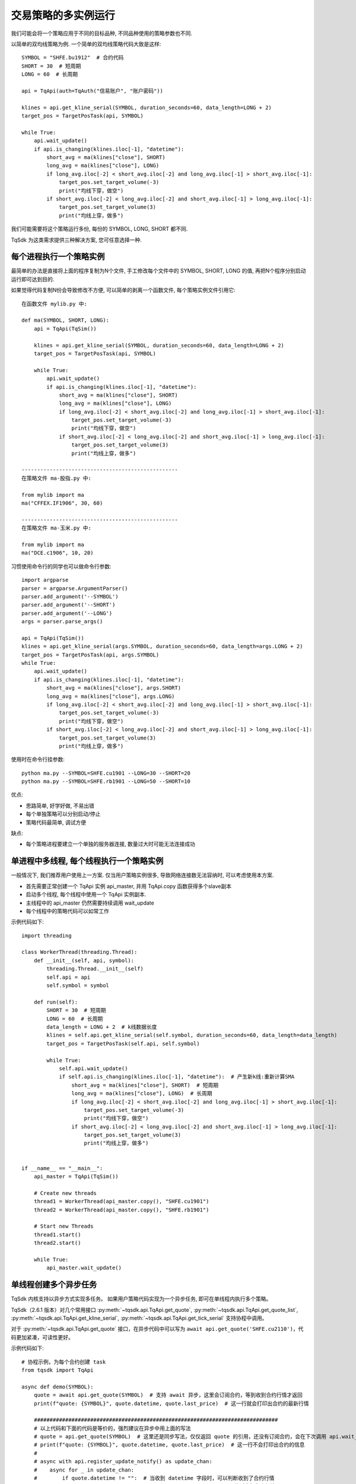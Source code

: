 .. _multi_instance:

交易策略的多实例运行
=================================================
我们可能会将一个策略应用于不同的目标品种, 不同品种使用的策略参数也不同.

以简单的双均线策略为例. 一个简单的双均线策略代码大致是这样::

    SYMBOL = "SHFE.bu1912"  # 合约代码
    SHORT = 30  # 短周期
    LONG = 60  # 长周期

    api = TqApi(auth=TqAuth("信易账户", "账户密码"))

    klines = api.get_kline_serial(SYMBOL, duration_seconds=60, data_length=LONG + 2)
    target_pos = TargetPosTask(api, SYMBOL)

    while True:
        api.wait_update()
        if api.is_changing(klines.iloc[-1], "datetime"):
            short_avg = ma(klines["close"], SHORT)
            long_avg = ma(klines["close"], LONG)
            if long_avg.iloc[-2] < short_avg.iloc[-2] and long_avg.iloc[-1] > short_avg.iloc[-1]:
                target_pos.set_target_volume(-3)
                print("均线下穿，做空")
            if short_avg.iloc[-2] < long_avg.iloc[-2] and short_avg.iloc[-1] > long_avg.iloc[-1]:
                target_pos.set_target_volume(3)
                print("均线上穿，做多")

我们可能需要将这个策略运行多份, 每份的 SYMBOL, LONG, SHORT 都不同.

TqSdk 为这类需求提供三种解决方案, 您可任意选择一种.


每个进程执行一个策略实例
-------------------------------------------------
最简单的办法是直接将上面的程序复制为N个文件, 手工修改每个文件中的 SYMBOL, SHORT, LONG 的值, 再把N个程序分别启动运行即可达到目的.

如果觉得代码复制N份会导致修改不方便, 可以简单的剥离一个函数文件, 每个策略实例文件引用它::

    在函数文件 mylib.py 中:

    def ma(SYMBOL, SHORT, LONG):
        api = TqApi(TqSim())

        klines = api.get_kline_serial(SYMBOL, duration_seconds=60, data_length=LONG + 2)
        target_pos = TargetPosTask(api, SYMBOL)

        while True:
            api.wait_update()
            if api.is_changing(klines.iloc[-1], "datetime"):
                short_avg = ma(klines["close"], SHORT)
                long_avg = ma(klines["close"], LONG)
                if long_avg.iloc[-2] < short_avg.iloc[-2] and long_avg.iloc[-1] > short_avg.iloc[-1]:
                    target_pos.set_target_volume(-3)
                    print("均线下穿，做空")
                if short_avg.iloc[-2] < long_avg.iloc[-2] and short_avg.iloc[-1] > long_avg.iloc[-1]:
                    target_pos.set_target_volume(3)
                    print("均线上穿，做多")

    --------------------------------------------------
    在策略文件 ma-股指.py 中:

    from mylib import ma
    ma("CFFEX.IF1906", 30, 60)

    --------------------------------------------------
    在策略文件 ma-玉米.py 中:

    from mylib import ma
    ma("DCE.c1906", 10, 20)


习惯使用命令行的同学也可以做命令行参数::

    import argparse
    parser = argparse.ArgumentParser()
    parser.add_argument('--SYMBOL')
    parser.add_argument('--SHORT')
    parser.add_argument('--LONG')
    args = parser.parse_args()

    api = TqApi(TqSim())
    klines = api.get_kline_serial(args.SYMBOL, duration_seconds=60, data_length=args.LONG + 2)
    target_pos = TargetPosTask(api, args.SYMBOL)
    while True:
        api.wait_update()
        if api.is_changing(klines.iloc[-1], "datetime"):
            short_avg = ma(klines["close"], args.SHORT)
            long_avg = ma(klines["close"], args.LONG)
            if long_avg.iloc[-2] < short_avg.iloc[-2] and long_avg.iloc[-1] > short_avg.iloc[-1]:
                target_pos.set_target_volume(-3)
                print("均线下穿，做空")
            if short_avg.iloc[-2] < long_avg.iloc[-2] and short_avg.iloc[-1] > long_avg.iloc[-1]:
                target_pos.set_target_volume(3)
                print("均线上穿，做多")

使用时在命令行挂参数::

    python ma.py --SYMBOL=SHFE.cu1901 --LONG=30 --SHORT=20
    python ma.py --SYMBOL=SHFE.rb1901 --LONG=50 --SHORT=10

优点:

* 思路简单, 好学好做, 不易出错
* 每个单独策略可以分别启动/停止
* 策略代码最简单, 调试方便

缺点:

* 每个策略进程要建立一个单独的服务器连接, 数量过大时可能无法连接成功


单进程中多线程, 每个线程执行一个策略实例
-------------------------------------------------
一般情况下, 我们推荐用户使用上一方案. 仅当用户策略实例很多, 导致网络连接数无法容纳时, 可以考虑使用本方案.

* 首先需要正常创建一个 TqApi 实例 api_master, 并用 TqApi.copy 函数获得多个slave副本
* 启动多个线程, 每个线程中使用一个 TqApi 实例副本.
* 主线程中的 api_master 仍然需要持续调用 wait_update
* 每个线程中的策略代码可以如常工作

示例代码如下::

    import threading

    class WorkerThread(threading.Thread):
        def __init__(self, api, symbol):
            threading.Thread.__init__(self)
            self.api = api
            self.symbol = symbol

        def run(self):
            SHORT = 30  # 短周期
            LONG = 60  # 长周期
            data_length = LONG + 2  # k线数据长度
            klines = self.api.get_kline_serial(self.symbol, duration_seconds=60, data_length=data_length)
            target_pos = TargetPosTask(self.api, self.symbol)

            while True:
                self.api.wait_update()
                if self.api.is_changing(klines.iloc[-1], "datetime"):  # 产生新k线:重新计算SMA
                    short_avg = ma(klines["close"], SHORT)  # 短周期
                    long_avg = ma(klines["close"], LONG)  # 长周期
                    if long_avg.iloc[-2] < short_avg.iloc[-2] and long_avg.iloc[-1] > short_avg.iloc[-1]:
                        target_pos.set_target_volume(-3)
                        print("均线下穿，做空")
                    if short_avg.iloc[-2] < long_avg.iloc[-2] and short_avg.iloc[-1] > long_avg.iloc[-1]:
                        target_pos.set_target_volume(3)
                        print("均线上穿，做多")


    if __name__ == "__main__":
        api_master = TqApi(TqSim())

        # Create new threads
        thread1 = WorkerThread(api_master.copy(), "SHFE.cu1901")
        thread2 = WorkerThread(api_master.copy(), "SHFE.rb1901")

        # Start new Threads
        thread1.start()
        thread2.start()

        while True:
            api_master.wait_update()


.. _multi_async_task:

单线程创建多个异步任务
-------------------------------------------------
TqSdk 内核支持以异步方式实现多任务。 如果用户策略代码实现为一个异步任务, 即可在单线程内执行多个策略。

TqSdk（2.6.1 版本）对几个常用接口 :py:meth:`~tqsdk.api.TqApi.get_quote`, :py:meth:`~tqsdk.api.TqApi.get_quote_list`, :py:meth:`~tqsdk.api.TqApi.get_kline_serial`, :py:meth:`~tqsdk.api.TqApi.get_tick_serial` 支持协程中调用。

对于 :py:meth:`~tqsdk.api.TqApi.get_quote` 接口，在异步代码中可以写为 ``await api.get_quote('SHFE.cu2110')``，代码更加紧凑，可读性更好。

示例代码如下::

    # 协程示例，为每个合约创建 task
    from tqsdk import TqApi

    async def demo(SYMBOL):
        quote = await api.get_quote(SYMBOL)  # 支持 await 异步，这里会订阅合约，等到收到合约行情才返回
        print(f"quote: {SYMBOL}", quote.datetime, quote.last_price)  # 这一行就会打印出合约的最新行情

        ##############################################################################
        # 以上代码和下面的代码是等价的，强烈建议在异步中用上面的写法
        # quote = api.get_quote(SYMBOL)  # 这里还是同步写法，仅仅返回 quote 的引用，还没有订阅合约，会在下次调用 api.wait_update() 时才发出订阅合约请求
        # print(f"quote: {SYMBOL}", quote.datetime, quote.last_price)  # 这一行不会打印出合约的信息
        #
        # async with api.register_update_notify() as update_chan:
        #    async for _ in update_chan:
        #        if quote.datetime != "":  # 当收到 datetime 字段时，可以判断收到了合约行情
        #            print(SYMBOL, quote.datetime, quote.last_price)  # 此时会打印出行情
        #            break
        ##############################################################################

        async with api.register_update_notify() as update_chan:
            async for _ in update_chan:
                if api.is_changing(quote):
                    print(SYMBOL, quote.datetime, quote.last_price)
                # ... 策略代码 ...

    api = TqApi(auth=TqAuth("信易账户", "账户密码"))
    # 为每个合约创建异步任务
    api.create_task(demo("SHFE.rb2107"))
    api.create_task(demo("DCE.m2109"))

    while True:
        api.wait_update()


下面是一个更完整的示例，用异步方式实现为每个合约创建双均线策略，示例代码如下::

    # 协程示例，为每个合约创建 task
    from tqsdk import TqApi

    api = TqApi(auth=TqAuth("信易账户", "账户密码"))  # 构造 api 实例

    async def demo(SYMBOL, SHORT, LONG):
        """
        双均线策略 -- SYMBOL: 合约, SHORT: 短周期, LONG: 长周期
        """
        data_length = LONG + 2  # k线数据长度
        # get_kline_serial 支持 await 异步写法，这里会订阅 K 线，等到收到 k 线数据才返回
        klines = await api.get_kline_serial(SYMBOL, duration_seconds=60, data_length=data_length)
        target_pos = TargetPosTask(api, SYMBOL)
        async with api.register_update_notify() as update_chan:
            async for _ in update_chan:
                if api.is_changing(klines.iloc[-1], "datetime"):
                    short_avg = ma(klines["close"], SHORT)  # 短周期
                    long_avg = ma(klines["close"], LONG)  # 长周期
                    if long_avg.iloc[-2] < short_avg.iloc[-2] and long_avg.iloc[-1] > short_avg.iloc[-1]:
                        target_pos.set_target_volume(-3)
                        print("均线下穿，做空")
                    if short_avg.iloc[-2] < long_avg.iloc[-2] and short_avg.iloc[-1] > long_avg.iloc[-1]:
                        target_pos.set_target_volume(3)
                        print("均线上穿，做多")

    # 为每个合约创建异步任务
    api.create_task(demo("SHFE.rb2107", 30, 60))
    api.create_task(demo("DCE.m2109", 30, 60))
    api.create_task(demo("DCE.jd2109", 30, 60))

    while True:
        api.wait_update()


优点:

* 单线程内执行多个策略, 只消耗一份网络连接
* 没有线程或进程切换成本, 性能高, 延时低, 内存消耗小, 性能最优

缺点:

* 用户需熟练掌握 asyncio 异步编程, 学习成本高


example 中的 `gridtrading_async.py <https://github.com/shinnytech/tqsdk-python/blob/master/tqsdk/demo/example/gridtrading_async.py>`_ 就是一个完全按异步框架实现的网格交易策略. 有意学习的同学可以与 gridtrading.py 对比一下
